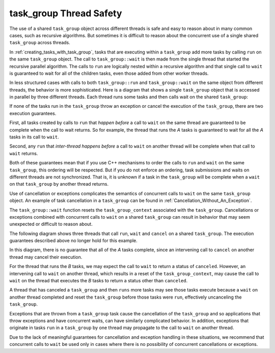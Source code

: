 .. _task_group_thread_safety:

task_group Thread Safety
========================

The use of a shared ``task_group`` object across different threads is safe and easy to reason about
in many common cases, such as recursive algorithms. But sometimes it is difficult
to reason about the concurrent use of a single shared ``task_group`` across threads.

In :ref:`creating_tasks_with_task_group`, tasks that are executing within a ``task_group`` add more tasks
by calling ``run`` on the same ``task_group`` object. The call to ``task_group::wait`` is then made
from the single thread that started the recursive parallel algorithm. The calls to ``run`` are logically nested
within a recursive algorithm and that single call to ``wait`` is guaranteed to wait
for all of the children tasks, even those added from other worker threads.

In less structured cases with calls to both ``task_group::run`` and ``task_group::wait`` on the same object
from different threads, the behavior is more sophisticated. Here is a diagram that shows a single ``task_group``
object that is accessed in parallel by three different threads. Each thread runs some tasks and then calls wait
on the shared ``task_group``:


.. container:: fignone
   :name: concurrent_tasks


   .. container:: imagecenter


      |image0|


If none of the tasks run in the ``task_group`` throw an exception or cancel the execution of the
``task_group``, there are two execution guarantees.

First, all tasks created by calls to ``run`` that *happen before* a call to ``wait`` on the same thread 
are guaranteed to be complete when the call to wait returns. So for example, the thread that runs the
`A` tasks is guaranteed to wait for all the `A` tasks in its call to ``wait``. 

Second, any ``run`` that *inter-thread happens before* a call to ``wait`` on another thread will be complete
when that call to ``wait`` returns.

Both of these guarantees mean that if you use C++ mechanisms to order the calls to ``run``
and ``wait`` on the same ``task_group``, this ordering will be respected. But if you do not
enforce an ordering, task submissions and waits on different threads are not synchronized.
That is, it is unknown if a task in the ``task_group`` will be complete when
a ``wait`` on that ``task_group`` by another thread returns.

Use of cancellation or exceptions complicates the semantics of concurrent calls to ``wait``
on the same ``task_group`` object. An example of task cancellation in a ``task_group`` can
be found in :ref:`Cancellation_Without_An_Exception`.

The ``task_group::wait`` function resets the ``task_group_context`` associated
with the ``task_group``. Cancellations or exceptions combined with concurrent calls to ``wait`` on a shared
``task_group`` can result in behavior that may seem unexpected or difficult to reason about. 

The following diagram shows three threads that call ``run``, ``wait`` and ``cancel`` on a
shared ``task_group``.  The execution guarantees described above no longer hold for this example.

.. container:: fignone
   :name: concurrent_tasks_canceled


   .. container:: imagecenter


      |image1|

.. |image0| image:: Images/concurrent_tasks.png
   :width: 600px
.. |image1| image:: Images/concurrent_tasks_canceled.png
   :width: 600px

In this diagram, there is no guarantee that all of the `A` tasks complete, since an intervening call
to ``cancel`` on another thread may cancel their execution. 

For the thread that runs the `B` tasks, we may expect the call to ``wait`` to return a status of
``canceled``. However, an intervening call to ``wait`` on another thread, which results in a reset of the
``task_group_context``, may cause the call to ``wait`` on the thread that executes the `B` tasks to return
a status other than ``canceled``.

A thread that has canceled a ``task_group`` and then ``runs`` more tasks may see those tasks execute because
a ``wait`` on another thread completed and reset the ``task_group`` before those tasks were ``run``, effectively
uncanceling the ``task_group``.

Exceptions that are thrown from a ``task_group`` task cause the cancellation of the ``task_group`` and so
applications that throw exceptions and have concurrent waits, can have similarly complicated behavior. In
addition, exceptions that originate in tasks ``run`` in a ``task_group`` by one thread may propagate to the call
to ``wait`` on another thread.

Due to the lack of meaningful guarantees for cancellation and exception handling in these situations,
we recommend that concurrent calls to ``wait`` be used only in cases where there is no possibility of
concurrent cancellations or exceptions.

